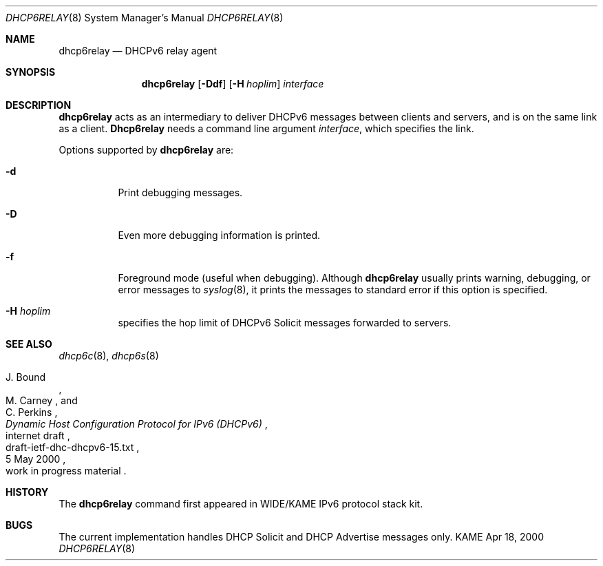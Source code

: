 .\"	$KAME: dhcp6relay.8,v 1.9 2000/11/09 03:04:07 itojun Exp $
.\"
.\" Copyright (C) 2000 WIDE Project.
.\" All rights reserved.
.\" 
.\" Redistribution and use in source and binary forms, with or without
.\" modification, are permitted provided that the following conditions
.\" are met:
.\" 1. Redistributions of source code must retain the above copyright
.\"    notice, this list of conditions and the following disclaimer.
.\" 2. Redistributions in binary form must reproduce the above copyright
.\"    notice, this list of conditions and the following disclaimer in the
.\"    documentation and/or other materials provided with the distribution.
.\" 3. Neither the name of the project nor the names of its contributors
.\"    may be used to endorse or promote products derived from this software
.\"    without specific prior written permission.
.\" 
.\" THIS SOFTWARE IS PROVIDED BY THE PROJECT AND CONTRIBUTORS ``AS IS'' AND
.\" ANY EXPRESS OR IMPLIED WARRANTIES, INCLUDING, BUT NOT LIMITED TO, THE
.\" IMPLIED WARRANTIES OF MERCHANTABILITY AND FITNESS FOR A PARTICULAR PURPOSE
.\" ARE DISCLAIMED.  IN NO EVENT SHALL THE PROJECT OR CONTRIBUTORS BE LIABLE
.\" FOR ANY DIRECT, INDIRECT, INCIDENTAL, SPECIAL, EXEMPLARY, OR CONSEQUENTIAL
.\" DAMAGES (INCLUDING, BUT NOT LIMITED TO, PROCUREMENT OF SUBSTITUTE GOODS
.\" OR SERVICES; LOSS OF USE, DATA, OR PROFITS; OR BUSINESS INTERRUPTION)
.\" HOWEVER CAUSED AND ON ANY THEORY OF LIABILITY, WHETHER IN CONTRACT, STRICT
.\" LIABILITY, OR TORT (INCLUDING NEGLIGENCE OR OTHERWISE) ARISING IN ANY WAY
.\" OUT OF THE USE OF THIS SOFTWARE, EVEN IF ADVISED OF THE POSSIBILITY OF
.\" SUCH DAMAGE.
.\"
.Dd Apr 18, 2000
.Dt DHCP6RELAY 8
.Os KAME
.Sh NAME
.Nm dhcp6relay
.Nd DHCPv6 relay agent
.\"
.Sh SYNOPSIS
.Nm
.Op Fl Ddf
.Op Fl H Ar hoplim
.Ar interface
.\"
.Sh DESCRIPTION
.Nm
acts as an intermediary to deliver DHCPv6 messages between clients and
servers, and is on the same link as a client.
.\"
.Nm Dhcp6relay
needs a command line argument
.Ar interface ,
which specifies the link.
.Pp
Options supported by
.Nm
are:
.Bl -tag -width Ds
.It Fl d
Print debugging messages.
.It Fl D
Even more debugging information is printed.
.It Fl f
Foreground mode (useful when debugging).
Although
.Nm
usually prints warning, debugging, or error messages to
.Xr syslog 8 ,
it prints the messages to standard error if this option is
specified.
.It Fl H Ar hoplim
specifies the hop limit of DHCPv6 Solicit messages forwarded to
servers.
.El
.\"
.Sh SEE ALSO
.Xr dhcp6c 8 ,
.Xr dhcp6s 8
.Rs
.%A J. Bound
.%A M. Carney
.%A C. Perkins
.%D 5 May 2000
.%T Dynamic Host Configuration Protocol for IPv6 (DHCPv6)
.%R internet draft
.%N draft-ietf-dhc-dhcpv6-15.txt
.%O work in progress material
.Re
.\"
.Sh HISTORY
The
.Nm
command first appeared in WIDE/KAME IPv6 protocol stack kit.
.\"
.Sh BUGS
The current implementation handles DHCP Solicit and DHCP Advertise
messages only.
.Bl -enum
.El
